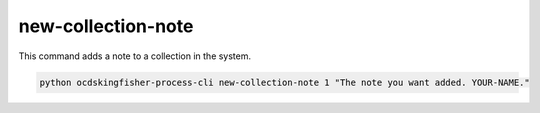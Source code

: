 new-collection-note
===================

This command adds a note to a collection in the system.

.. code-block:: shell

    python ocdskingfisher-process-cli new-collection-note 1 "The note you want added. YOUR-NAME."


